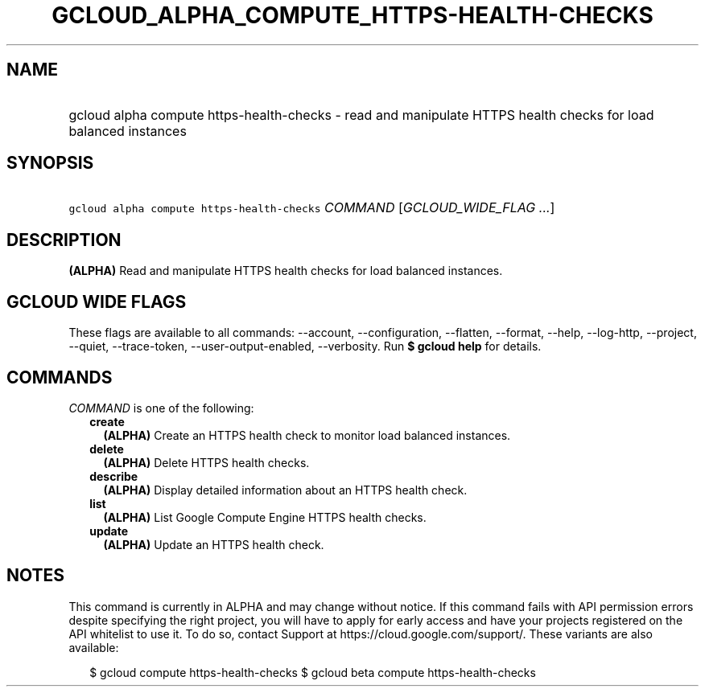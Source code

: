 
.TH "GCLOUD_ALPHA_COMPUTE_HTTPS\-HEALTH\-CHECKS" 1



.SH "NAME"
.HP
gcloud alpha compute https\-health\-checks \- read and manipulate HTTPS health checks for load balanced instances



.SH "SYNOPSIS"
.HP
\f5gcloud alpha compute https\-health\-checks\fR \fICOMMAND\fR [\fIGCLOUD_WIDE_FLAG\ ...\fR]



.SH "DESCRIPTION"

\fB(ALPHA)\fR Read and manipulate HTTPS health checks for load balanced
instances.



.SH "GCLOUD WIDE FLAGS"

These flags are available to all commands: \-\-account, \-\-configuration,
\-\-flatten, \-\-format, \-\-help, \-\-log\-http, \-\-project, \-\-quiet,
\-\-trace\-token, \-\-user\-output\-enabled, \-\-verbosity. Run \fB$ gcloud
help\fR for details.



.SH "COMMANDS"

\f5\fICOMMAND\fR\fR is one of the following:

.RS 2m
.TP 2m
\fBcreate\fR
\fB(ALPHA)\fR Create an HTTPS health check to monitor load balanced instances.

.TP 2m
\fBdelete\fR
\fB(ALPHA)\fR Delete HTTPS health checks.

.TP 2m
\fBdescribe\fR
\fB(ALPHA)\fR Display detailed information about an HTTPS health check.

.TP 2m
\fBlist\fR
\fB(ALPHA)\fR List Google Compute Engine HTTPS health checks.

.TP 2m
\fBupdate\fR
\fB(ALPHA)\fR Update an HTTPS health check.


.RE
.sp

.SH "NOTES"

This command is currently in ALPHA and may change without notice. If this
command fails with API permission errors despite specifying the right project,
you will have to apply for early access and have your projects registered on the
API whitelist to use it. To do so, contact Support at
https://cloud.google.com/support/. These variants are also available:

.RS 2m
$ gcloud compute https\-health\-checks
$ gcloud beta compute https\-health\-checks
.RE

